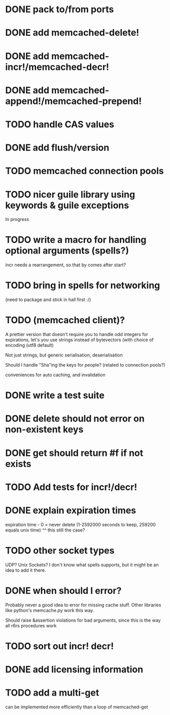 * DONE pack to/from ports
  CLOSED: [2013-02-13 水 22:01]
* DONE add memcached-delete!
  CLOSED: [2013-02-12 火 16:46]
* DONE add memcached-incr!/memcached-decr!
  CLOSED: [2013-02-12 火 18:04]
* DONE add memcached-append!/memcached-prepend!
  CLOSED: [2013-02-12 火 16:55]
* TODO handle CAS values
* DONE add flush/version
  CLOSED: [2013-02-12 火 17:07]
* TODO memcached connection pools
* TODO nicer guile library using keywords & guile exceptions
In progress
* TODO write a macro for handling optional arguments (spells?)
incr needs a rearrangement, so that by comes after start?
* TODO bring in spells for networking
(need to package and stick in hall first :/)
* TODO (memcached client)?
A prettier version that doesn't require you to handle odd integers for
expirations, let's you use strings instead of bytevectors (with choice
of encoding (utf8 default)

Not just strings, but generic serialisation, deserialisation

Should I handle "Sha"ing the keys for people? (related to connection pools?)

conveniences for auto caching, and invalidation
* DONE write a test suite
  CLOSED: [2013-02-19 火 15:59]
* DONE delete should not error on non-existent keys
  CLOSED: [2013-02-19 火 21:07]
* DONE get should return #f if not exists
  CLOSED: [2013-02-19 火 21:07]
* TODO Add tests for incr!/decr!
* DONE explain expiration times
  CLOSED: [2013-02-26 火 23:39]
expiration time - 0 = never delete (1-2592000 seconds to keep, 259200
equals unix time)
^^ this still the case?
* TODO other socket types
UDP?
Unix Sockets?
I don't know what spells supports, but it might be an idea to add it there.
* DONE when should I error?
  CLOSED: [2013-02-23 土 21:22]
Probably never a good idea to error for missing cache stuff.
Other libraries like python's memcache.py work this way.

Should raise &assertion violations for bad arguments, since this is
the way all r6rs procedures work
* TODO sort out incr! decr!
* DONE add licensing information
  CLOSED: [2013-02-21 木 22:29]
* TODO add a multi-get
can be implemented more efficiently than a loop of memcached-get
